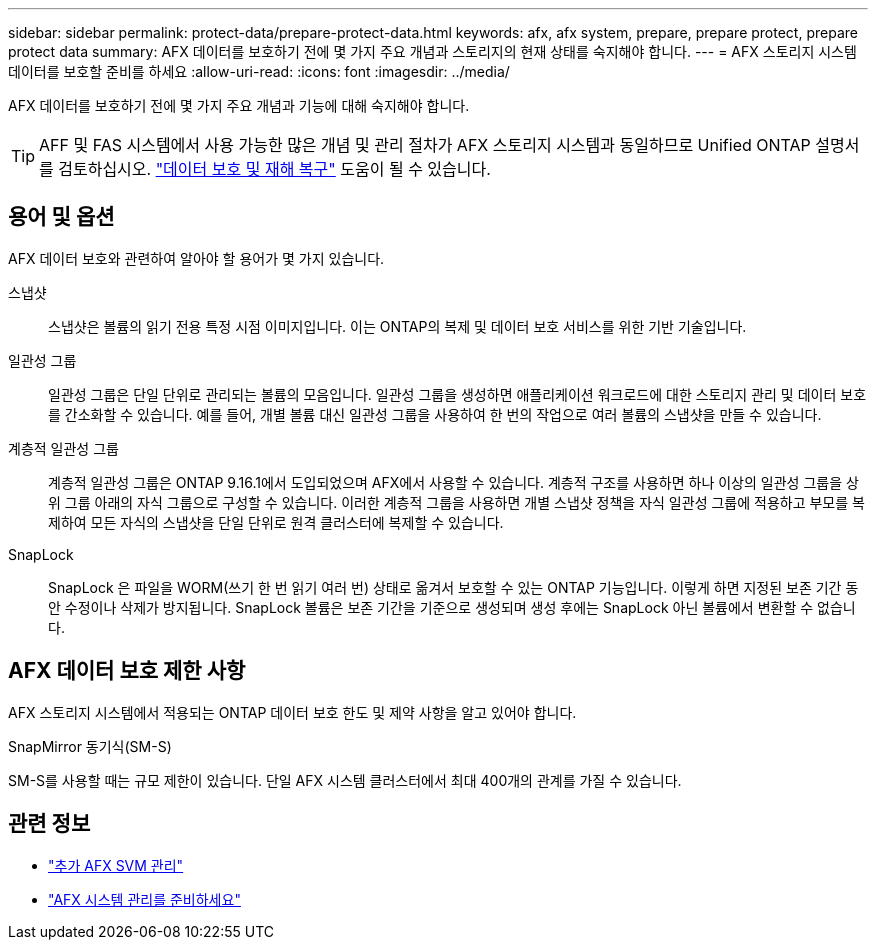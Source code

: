 ---
sidebar: sidebar 
permalink: protect-data/prepare-protect-data.html 
keywords: afx, afx system, prepare, prepare protect, prepare protect data 
summary: AFX 데이터를 보호하기 전에 몇 가지 주요 개념과 스토리지의 현재 상태를 숙지해야 합니다. 
---
= AFX 스토리지 시스템 데이터를 보호할 준비를 하세요
:allow-uri-read: 
:icons: font
:imagesdir: ../media/


[role="lead"]
AFX 데이터를 보호하기 전에 몇 가지 주요 개념과 기능에 대해 숙지해야 합니다.


TIP: AFF 및 FAS 시스템에서 사용 가능한 많은 개념 및 관리 절차가 AFX 스토리지 시스템과 동일하므로 Unified ONTAP 설명서를 검토하십시오. https://docs.netapp.com/us-en/ontap/data-protection-disaster-recovery/index.html["데이터 보호 및 재해 복구"^] 도움이 될 수 있습니다.



== 용어 및 옵션

AFX 데이터 보호와 관련하여 알아야 할 용어가 몇 가지 있습니다.

스냅샷:: 스냅샷은 볼륨의 읽기 전용 특정 시점 이미지입니다.  이는 ONTAP의 복제 및 데이터 보호 서비스를 위한 기반 기술입니다.
일관성 그룹:: 일관성 그룹은 단일 단위로 관리되는 볼륨의 모음입니다.  일관성 그룹을 생성하면 애플리케이션 워크로드에 대한 스토리지 관리 및 데이터 보호를 간소화할 수 있습니다.  예를 들어, 개별 볼륨 대신 일관성 그룹을 사용하여 한 번의 작업으로 여러 볼륨의 스냅샷을 만들 수 있습니다.
계층적 일관성 그룹:: 계층적 일관성 그룹은 ONTAP 9.16.1에서 도입되었으며 AFX에서 사용할 수 있습니다.  계층적 구조를 사용하면 하나 이상의 일관성 그룹을 상위 그룹 아래의 자식 그룹으로 구성할 수 있습니다.  이러한 계층적 그룹을 사용하면 개별 스냅샷 정책을 자식 일관성 그룹에 적용하고 부모를 복제하여 모든 자식의 스냅샷을 단일 단위로 원격 클러스터에 복제할 수 있습니다.
SnapLock:: SnapLock 은 파일을 WORM(쓰기 한 번 읽기 여러 번) 상태로 옮겨서 보호할 수 있는 ONTAP 기능입니다.  이렇게 하면 지정된 보존 기간 동안 수정이나 삭제가 방지됩니다.  SnapLock 볼륨은 보존 기간을 기준으로 생성되며 생성 후에는 SnapLock 아닌 볼륨에서 변환할 수 없습니다.




== AFX 데이터 보호 제한 사항

AFX 스토리지 시스템에서 적용되는 ONTAP 데이터 보호 한도 및 제약 사항을 알고 있어야 합니다.

.SnapMirror 동기식(SM-S)
SM-S를 사용할 때는 규모 제한이 있습니다. 단일 AFX 시스템 클러스터에서 최대 400개의 관계를 가질 수 있습니다.



== 관련 정보

* link:../administer/additional-ontap-svm.html["추가 AFX SVM 관리"]
* link:../get-started/prepare-cluster-admin.html["AFX 시스템 관리를 준비하세요"]

